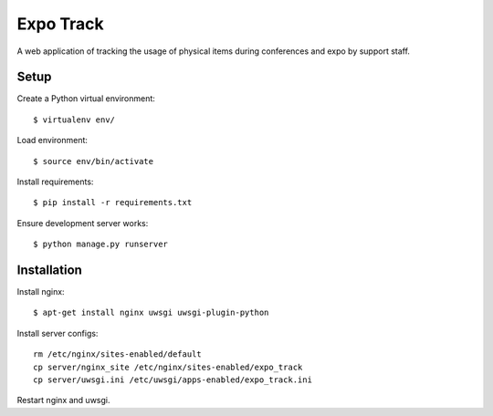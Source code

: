 ==========
Expo Track
==========

A web application of tracking the usage of physical items during conferences and expo by support staff.

Setup
-----

Create a Python virtual environment::

    $ virtualenv env/

Load environment::

    $ source env/bin/activate

Install requirements::

    $ pip install -r requirements.txt

Ensure development server works::

    $ python manage.py runserver

Installation
------------

Install nginx::

    $ apt-get install nginx uwsgi uwsgi-plugin-python

Install server configs::

    rm /etc/nginx/sites-enabled/default
    cp server/nginx_site /etc/nginx/sites-enabled/expo_track
    cp server/uwsgi.ini /etc/uwsgi/apps-enabled/expo_track.ini

Restart nginx and uwsgi.
